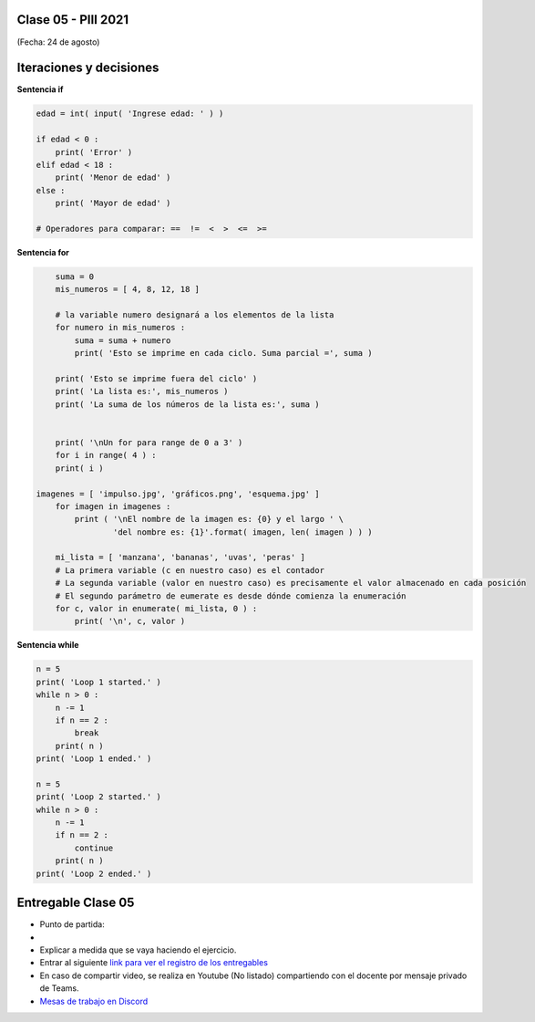 .. -*- coding: utf-8 -*-

.. _rcs_subversion:

Clase 05 - PIII 2021
====================
(Fecha: 24 de agosto)


Iteraciones y decisiones 
========================

**Sentencia if**

.. code-block:: python

	edad = int( input( 'Ingrese edad: ' ) )

	if edad < 0 :
	    print( 'Error' )
	elif edad < 18 :
	    print( 'Menor de edad' )
	else :
	    print( 'Mayor de edad' )

	# Operadores para comparar: ==  !=  <  >  <=  >=

**Sentencia for**

.. code-block:: python

	suma = 0
	mis_numeros = [ 4, 8, 12, 18 ] 

	# la variable numero designará a los elementos de la lista
	for numero in mis_numeros :
	    suma = suma + numero
	    print( 'Esto se imprime en cada ciclo. Suma parcial =', suma )

	print( 'Esto se imprime fuera del ciclo' )
	print( 'La lista es:', mis_numeros )
	print( 'La suma de los números de la lista es:', suma )


	print( '\nUn for para range de 0 a 3' )
	for i in range( 4 ) :
    	print( i )

    imagenes = [ 'impulso.jpg', 'gráficos.png', 'esquema.jpg' ]
	for imagen in imagenes :
	    print ( '\nEl nombre de la imagen es: {0} y el largo ' \
	            'del nombre es: {1}'.format( imagen, len( imagen ) ) )    

	mi_lista = [ 'manzana', 'bananas', 'uvas', 'peras' ]
	# La primera variable (c en nuestro caso) es el contador
	# La segunda variable (valor en nuestro caso) es precisamente el valor almacenado en cada posición
	# El segundo parámetro de eumerate es desde dónde comienza la enumeración 
	for c, valor in enumerate( mi_lista, 0 ) :
	    print( '\n', c, valor )

**Sentencia while**

.. code-block:: python

	n = 5
	print( 'Loop 1 started.' )
	while n > 0 :
	    n -= 1
	    if n == 2 :
	        break
	    print( n )
	print( 'Loop 1 ended.' )

	n = 5
	print( 'Loop 2 started.' )
	while n > 0 :
	    n -= 1
	    if n == 2 :
	        continue
	    print( n )
	print( 'Loop 2 ended.' )







Entregable Clase 05
===================

- Punto de partida: 
- 
- Explicar a medida que se vaya haciendo el ejercicio.
- Entrar al siguiente `link para ver el registro de los entregables <https://docs.google.com/spreadsheets/d/1Qpp9mmUwuIUEbvrd_oqsQGuPOO9i1YPlHa_wBWTS6co/edit?usp=sharing>`_ 
- En caso de compartir video, se realiza en Youtube (No listado) compartiendo con el docente por mensaje privado de Teams.
- `Mesas de trabajo en Discord <https://discord.gg/TFKzMXrNCV>`_ 

